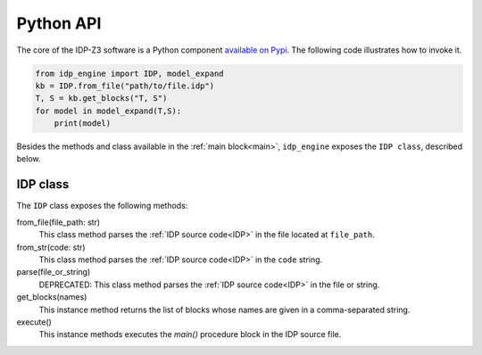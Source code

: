 
.. _API:
.. index:: Python API

Python API
==========

The core of the IDP-Z3 software is a Python component `available on Pypi <https://pypi.org/project/idp-engine/>`_.
The following code illustrates how to invoke it.

.. code-block:: python

    from idp_engine import IDP, model_expand
    kb = IDP.from_file("path/to/file.idp")
    T, S = kb.get_blocks("T, S")
    for model in model_expand(T,S):
        print(model)

Besides the methods and class available in the :ref:`main block<main>`, ``idp_engine`` exposes the ``IDP class``, described below.

IDP class
+++++++++

The ``IDP`` class exposes the following methods:

from_file(file_path: str)
    This class method parses the :ref:`IDP source code<IDP>` in the file located at ``file_path``.

from_str(code: str)
    This class method parses the :ref:`IDP source code<IDP>` in the ``code`` string.

parse(file_or_string)
    DEPRECATED: This class method parses the :ref:`IDP source code<IDP>` in the file or string.

get_blocks(names)
    This instance method returns the list of blocks whose names are given in a comma-separated string.

execute()
    This instance methods executes the `main()` procedure block in the IDP source file.



